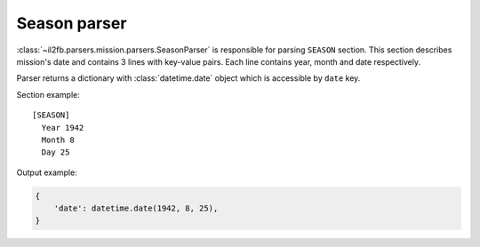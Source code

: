 Season parser
=============

.. _season-parser:

:class:`~il2fb.parsers.mission.parsers.SeasonParser` is responsible for parsing
``SEASON`` section. This section describes mission's date and contains 3 lines
with key-value pairs. Each line contains year, month and date respectively.

Parser returns a dictionary with :class:`datetime.date` object which is
accessible by ``date`` key.

Section example::

    [SEASON]
      Year 1942
      Month 8
      Day 25

Output example:

.. code-block:: python

    {
        'date': datetime.date(1942, 8, 25),
    }
